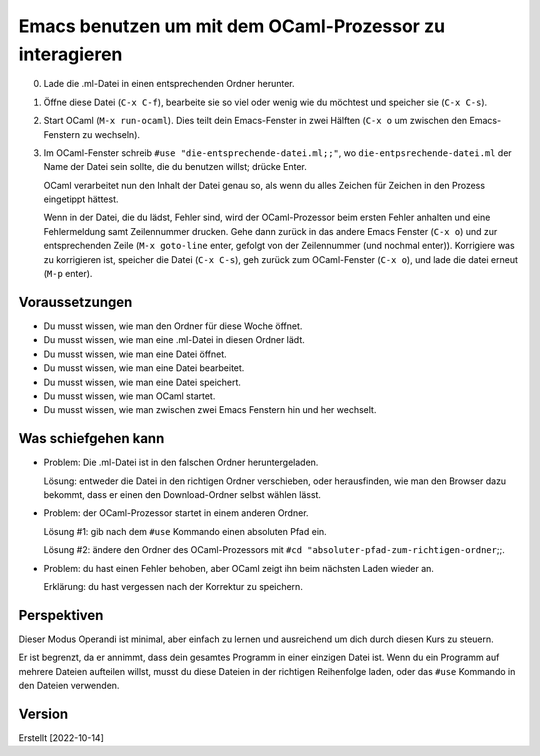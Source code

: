 =========================================================
Emacs benutzen um mit dem OCaml-Prozessor zu interagieren
=========================================================

0. Lade die .ml-Datei in einen entsprechenden Ordner herunter.

1. Öffne diese Datei (``C-x C-f``), bearbeite sie so viel oder wenig wie du möchtest
   und speicher sie (``C-x C-s``).

2. Start OCaml (``M-x run-ocaml``). Dies teilt dein Emacs-Fenster in zwei Hälften
   (``C-x o`` um zwischen den Emacs-Fenstern zu wechseln).

3. Im OCaml-Fenster schreib ``#use "die-entsprechende-datei.ml;;"``, wo
   ``die-entpsrechende-datei.ml`` der Name der Datei sein sollte, die du benutzen
   willst; drücke Enter.

   OCaml verarbeitet nun den Inhalt der Datei genau so, als wenn du alles Zeichen für
   Zeichen in den Prozess eingetippt hättest.

   Wenn in der Datei, die du lädst, Fehler sind, wird der OCaml-Prozessor beim ersten
   Fehler anhalten und eine Fehlermeldung samt Zeilennummer drucken. Gehe dann zurück
   in das andere Emacs Fenster (``C-x o``) und zur entsprechenden Zeile (``M-x
   goto-line`` enter, gefolgt von der Zeilennummer (und nochmal enter)). Korrigiere
   was zu korrigieren ist, speicher die Datei (``C-x C-s``), geh zurück zum
   OCaml-Fenster (``C-x o``), und lade die datei erneut (``M-p`` enter).

Voraussetzungen
---------------
* Du musst wissen, wie man den Ordner für diese Woche öffnet.
* Du musst wissen, wie man eine .ml-Datei in diesen Ordner lädt. 
* Du musst wissen, wie man eine Datei öffnet.
* Du musst wissen, wie man eine Datei bearbeitet.
* Du musst wissen, wie man eine Datei speichert. 
* Du musst wissen, wie man OCaml startet.
* Du musst wissen, wie man zwischen zwei Emacs Fenstern hin und her wechselt. 
            

Was schiefgehen kann
--------------------

* Problem: Die .ml-Datei ist in den falschen Ordner heruntergeladen.

  Lösung: entweder die Datei in den richtigen Ordner verschieben, oder herausfinden,
  wie man den Browser dazu bekommt, dass er einen den Download-Ordner selbst wählen
  lässt.

* Problem: der OCaml-Prozessor startet in einem anderen Ordner.

  Lösung #1: gib nach dem ``#use`` Kommando einen absoluten Pfad ein.

  Lösung #2: ändere den Ordner des OCaml-Prozessors mit  ``#cd "absoluter-pfad-zum-richtigen-ordner``;;.

* Problem: du hast einen Fehler behoben, aber OCaml zeigt ihn beim nächsten Laden
  wieder an.

  Erklärung: du hast vergessen nach der Korrektur zu speichern.


Perspektiven
------------

Dieser Modus Operandi ist minimal, aber einfach zu lernen und ausreichend um dich
durch diesen Kurs zu steuern.

Er ist begrenzt, da er annimmt, dass dein gesamtes Programm in einer einzigen Datei
ist. Wenn du ein Programm auf mehrere Dateien aufteilen willst, musst du diese
Dateien in der richtigen Reihenfolge laden, oder das ``#use`` Kommando in den Dateien
verwenden.







Version
-------

Erstellt [2022-10-14]
